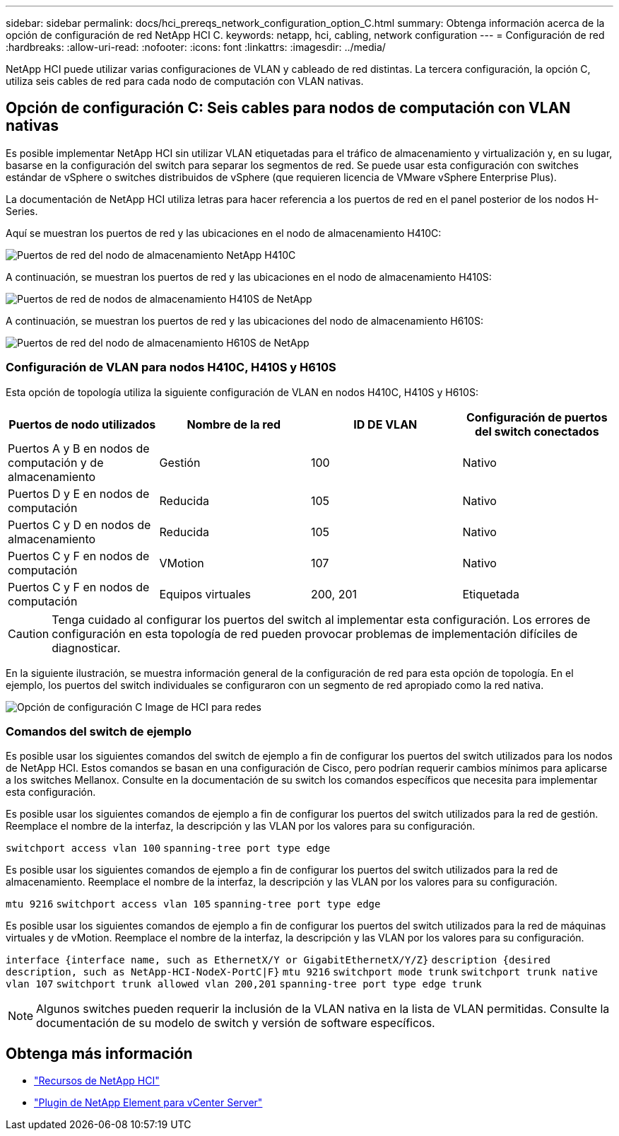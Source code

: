 ---
sidebar: sidebar 
permalink: docs/hci_prereqs_network_configuration_option_C.html 
summary: Obtenga información acerca de la opción de configuración de red NetApp HCI C. 
keywords: netapp, hci, cabling, network configuration 
---
= Configuración de red
:hardbreaks:
:allow-uri-read: 
:nofooter: 
:icons: font
:linkattrs: 
:imagesdir: ../media/


[role="lead"]
NetApp HCI puede utilizar varias configuraciones de VLAN y cableado de red distintas. La tercera configuración, la opción C, utiliza seis cables de red para cada nodo de computación con VLAN nativas.



== Opción de configuración C: Seis cables para nodos de computación con VLAN nativas

Es posible implementar NetApp HCI sin utilizar VLAN etiquetadas para el tráfico de almacenamiento y virtualización y, en su lugar, basarse en la configuración del switch para separar los segmentos de red. Se puede usar esta configuración con switches estándar de vSphere o switches distribuidos de vSphere (que requieren licencia de VMware vSphere Enterprise Plus).

La documentación de NetApp HCI utiliza letras para hacer referencia a los puertos de red en el panel posterior de los nodos H-Series.

Aquí se muestran los puertos de red y las ubicaciones en el nodo de almacenamiento H410C:

[#H35700E_H410C]
image::HCI_ISI_compute_6cable.png[Puertos de red del nodo de almacenamiento NetApp H410C]

A continuación, se muestran los puertos de red y las ubicaciones en el nodo de almacenamiento H410S:

[#H410S]
image::HCI_ISI_storage_cabling.png[Puertos de red de nodos de almacenamiento H410S de NetApp]

A continuación, se muestran los puertos de red y las ubicaciones del nodo de almacenamiento H610S:

[#H610S]
image::H610S_back_panel_ports.png[Puertos de red del nodo de almacenamiento H610S de NetApp]



=== Configuración de VLAN para nodos H410C, H410S y H610S

Esta opción de topología utiliza la siguiente configuración de VLAN en nodos H410C, H410S y H610S:

|===
| Puertos de nodo utilizados | Nombre de la red | ID DE VLAN | Configuración de puertos del switch conectados 


| Puertos A y B en nodos de computación y de almacenamiento | Gestión | 100 | Nativo 


| Puertos D y E en nodos de computación | Reducida | 105 | Nativo 


| Puertos C y D en nodos de almacenamiento | Reducida | 105 | Nativo 


| Puertos C y F en nodos de computación | VMotion | 107 | Nativo 


| Puertos C y F en nodos de computación | Equipos virtuales | 200, 201 | Etiquetada 
|===

CAUTION: Tenga cuidado al configurar los puertos del switch al implementar esta configuración. Los errores de configuración en esta topología de red pueden provocar problemas de implementación difíciles de diagnosticar.

En la siguiente ilustración, se muestra información general de la configuración de red para esta opción de topología. En el ejemplo, los puertos del switch individuales se configuraron con un segmento de red apropiado como la red nativa.

image::hci_networking_config_scenario_2.png[Opción de configuración C Image de HCI para redes]



=== Comandos del switch de ejemplo

Es posible usar los siguientes comandos del switch de ejemplo a fin de configurar los puertos del switch utilizados para los nodos de NetApp HCI. Estos comandos se basan en una configuración de Cisco, pero podrían requerir cambios mínimos para aplicarse a los switches Mellanox. Consulte en la documentación de su switch los comandos específicos que necesita para implementar esta configuración.

Es posible usar los siguientes comandos de ejemplo a fin de configurar los puertos del switch utilizados para la red de gestión. Reemplace el nombre de la interfaz, la descripción y las VLAN por los valores para su configuración.


`switchport access vlan 100`
`spanning-tree port type edge`

Es posible usar los siguientes comandos de ejemplo a fin de configurar los puertos del switch utilizados para la red de almacenamiento. Reemplace el nombre de la interfaz, la descripción y las VLAN por los valores para su configuración.


`mtu 9216`
`switchport access vlan 105`
`spanning-tree port type edge`

Es posible usar los siguientes comandos de ejemplo a fin de configurar los puertos del switch utilizados para la red de máquinas virtuales y de vMotion. Reemplace el nombre de la interfaz, la descripción y las VLAN por los valores para su configuración.

`interface {interface name, such as EthernetX/Y or GigabitEthernetX/Y/Z}`
`description {desired description, such as NetApp-HCI-NodeX-PortC|F}`
`mtu 9216`
`switchport mode trunk`
`switchport trunk native vlan 107`
`switchport trunk allowed vlan 200,201`
`spanning-tree port type edge trunk`


NOTE: Algunos switches pueden requerir la inclusión de la VLAN nativa en la lista de VLAN permitidas. Consulte la documentación de su modelo de switch y versión de software específicos.

[discrete]
== Obtenga más información

* https://www.netapp.com/hybrid-cloud/hci-documentation/["Recursos de NetApp HCI"^]
* https://docs.netapp.com/us-en/vcp/index.html["Plugin de NetApp Element para vCenter Server"^]

